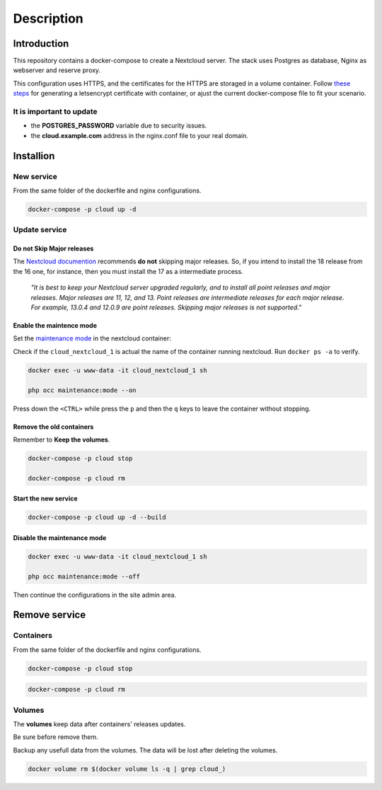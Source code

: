 ############
Description
############

************
Introduction
************

This repository contains a docker-compose to create a Nextcloud server. The stack uses Postgres as database, Nginx as webserver and reserve proxy.

This configuration uses HTTPS, and the certificates for the HTTPS are storaged in a volume container. Follow `these steps <https://gitlab.com/raill/lets-encrypt-certificate-from-container>`_ for generating a letsencrypt certificate with container, or ajust the current docker-compose file to fit your scenario.

It is important to update
=========================

* the **POSTGRES_PASSWORD** variable due to security issues.
* the **cloud.example.com** address in the nginx.conf file to your real domain.

**********
Installion
**********

New service
===========

From the same folder of the dockerfile and nginx configurations.

.. code-block:: bash

  docker-compose -p cloud up -d

Update service
==============

Do not Skip Major releases
--------------------------

The `Nextcloud documention <https://docs.nextcloud.com/server/latest/admin_manual/maintenance/upgrade.html>`_ recommends **do not** skipping major releases. So, if you intend to install the 18 release from the 16 one, for instance, then you must install the 17 as a intermediate process.

    *"It is best to keep your Nextcloud server upgraded regularly, and to install all point releases and major releases. Major releases are 11, 12, and 13. Point releases are intermediate releases for each major release. For example, 13.0.4 and 12.0.9 are point releases. Skipping major releases is not supported."*

Enable the maintence mode
-------------------------

Set the `maintenance mode <https://docs.nextcloud.com/server/stable/admin_manual/configuration_server/occ_command.html?highlight=maintenance%20mode#maintenance-commands-label>`_ in the nextcloud container:

Check if the ``cloud_nextcloud_1`` is actual the name of the container running nextcloud. Run ``docker ps -a`` to verify.

.. code-block:: bash

    docker exec -u www-data -it cloud_nextcloud_1 sh

    php occ maintenance:mode --on
    
Press down the ``<CTRL>`` while press the ``p`` and then the ``q`` keys to leave the container without stopping. 

Remove the old containers
-------------------------

Remember to **Keep the volumes**.

.. code-block:: bash

   docker-compose -p cloud stop

   docker-compose -p cloud rm

Start the new service
---------------------

.. code-block:: bash

  docker-compose -p cloud up -d --build
  
Disable the maintenance mode
----------------------------

.. code-block:: bash

    docker exec -u www-data -it cloud_nextcloud_1 sh

    php occ maintenance:mode --off

Then continue the configurations in the site admin area.
    
**************
Remove service
**************

Containers
==========

From the same folder of the dockerfile and nginx configurations.

.. code-block:: bash

   docker-compose -p cloud stop

.. code-block:: bash

  docker-compose -p cloud rm

Volumes
=======

The **volumes** keep data after containers' releases updates.

Be sure before remove them.

Backup any usefull data from the volumes. The data will be lost after deleting the volumes.

.. code-block:: bash

  docker volume rm $(docker volume ls -q | grep cloud_)
